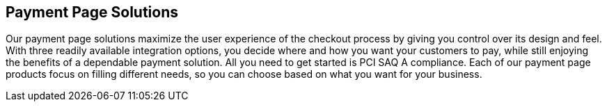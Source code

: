 [#PaymentPageSolutions]
== Payment Page Solutions
Our payment page solutions maximize the user experience of the checkout
process by giving you control over its design and feel. With three
readily available integration options, you decide where and how you want
your customers to pay, while still enjoying the benefits of a dependable
payment solution. All you need to get started is PCI SAQ A compliance.
Each of our payment page products focus on filling different needs, so
you can choose based on what you want for your business.

ifdef::env-po,env-nova[]
_{payment-page-v2}_ delivers a highly customizable, secure and
polished checkout experience with multiple integration options. If
visual design is your main priority, _{payment-page-v2}_ gives you all
the tools you need to create a great-looking payment page.

_{payment-page-v2}_ offers:

* Credit Card support.
* support of various alternative payment methods.
* the integration types Hosted/Embedded/Seamless.
* multi-language support.
* custom CSS.
* ready-to-use integration code in Java/PHP.
* customization through GUI designer.
* multiple themes.
* responsive design (mobile & desktop).

//-
endif::[]

ifdef::env-wirecard[]
ifndef::env-nova[]
[cols="1,1"]
[frame=none]
[grid=none]
|===
^s| {set:cellbgcolor:#ebebeb} {payment-page-v2} 
^s| {payment-page-v1} image:images/icons/legacyProduct_label.png[LEGACY PRODUCT, width="30%", title="Development of this product is discontinued."] 

.2+| {set:cellbgcolor:white} _{payment-page-v2}_ delivers a highly customizable, secure and
polished checkout experience with multiple integration options. If
visual design is your main priority, _{payment-page-v2}_ gives you all
the tools you need to create a great-looking payment page.

<<{payment-page-v2-anchor}, image:images/03-payment-page-solutions/WPP.jpg[{payment-provider-name} Payment Page, title="Click here to read more"]>>

^.^| {set:cellbgcolor:#a2aaad} image:images/icons/legacyProduct.png[LEGACY PRODUCT, width="50%", title="Development of this product is discontinued."] image:images/icons/legacyProduct_3.svg[LEGACY PRODUCT, width="20%", title="Development of this product is discontinued."] 

| {set:cellbgcolor:white} _{payment-page-v1}_ offers safe and smooth payment processing available with 3
different integration options.

<<{payment-page-v1-anchor}, image:images/03-payment-page-solutions/Old_PP.jpg[Payment Page, title="Click here to read more"]>>

|===


.Features
[%autowidth, cols="h,,"]
|===
.2+| {set:cellbgcolor:white}
.2+^.^s| {set:cellbgcolor:#ebebeb} {payment-page-v2}
^s| {payment-page-v1} image:images/icons/legacyProduct_label.png[LEGACY PRODUCT, width="25%, "title="Development of this product is discontinued."]
^s| {set:cellbgcolor:#a2aaad} image:images/icons/legacyProduct_3.svg[LEGACY PRODUCT, width="25%", title="Development of this product is discontinued."]


| {set:cellbgcolor:white} Credit Card support                          ^| ✅                       ^| ✅
| Integration types                          2+^| Hosted/Embedded/Seamless
| Multi-language support                       ^| ✅                       ^| ✅
| Custom CSS                                   ^| ✅                       ^| ✅
| Ready-to-use integration code in Java/PHP    ^| ✅                       ^| ❌
| API formats                                  ^| JSON/NVP                 ^| NVP only
| Customization through GUI designer           ^| ✅                       ^| ❌
| Multiple themes                              ^| ✅                       ^| ❌
| Responsive design (mobile & desktop)         ^| ✅                       ^| ✅
|===
endif::[]
endif::[]

//-

